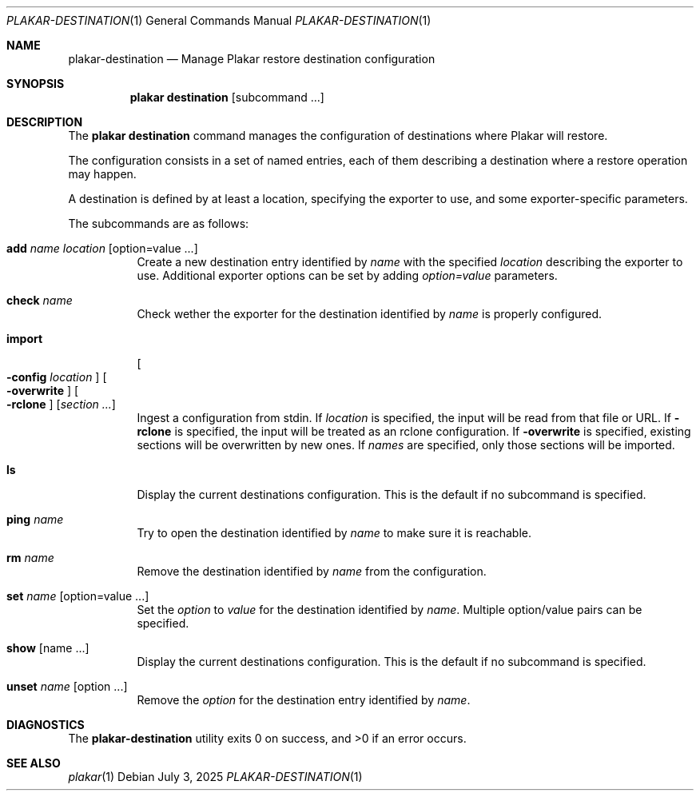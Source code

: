 .Dd July 3, 2025
.Dt PLAKAR-DESTINATION 1
.Os
.Sh NAME
.Nm plakar-destination
.Nd Manage Plakar restore destination configuration
.Sh SYNOPSIS
.Nm plakar destination
.Op subcommand ...
.Sh DESCRIPTION
The
.Nm plakar destination
command manages the configuration of destinations where Plakar will restore.
.Pp
The configuration consists in a set of named entries, each of them
describing a destination where a restore operation may happen.
.Pp
A destination is defined by at least a location, specifying the exporter
to use, and some exporter-specific parameters.
.Pp
The subcommands are as follows:
.Bl -tag -width Ds
.It Cm add Ar name Ar location Op option=value ...
Create a new destination entry identified by
.Ar name
with the specified
.Ar location
describing the exporter to use.
Additional exporter options can be set by adding
.Ar option=value
parameters.
.It Cm check Ar name
Check wether the exporter for the destination identified by
.Ar name
is properly configured.
.It Cm import
.Oo
.Fl config Ar location
.Oc
.Oo
.Fl overwrite
.Oc
.Oo
.Fl rclone
.Oc
.Op Ar section ...
.Dl
Ingest a configuration from stdin.
If
.Ar location
is specified, the input will be read from that file or URL.
If
.Fl rclone
is specified, the input will be treated as an rclone configuration.
If
.Fl overwrite
is specified, existing sections will be overwritten by new ones.
If
.Ar names
are specified, only those sections will be imported.
.It Cm ls
Display the current destinations configuration.
This is the default if no subcommand is specified.
.It Cm ping Ar name
Try to open the destination identified by
.Ar name
to make sure it is reachable.
.It Cm rm Ar name
Remove the destination identified by
.Ar name
from the configuration.
.It Cm set Ar name Op option=value ...
Set the
.Ar option
to
.Ar value
for the destination identified by
.Ar name .
Multiple option/value pairs can be specified.
.It Cm show Op name ...
Display the current destinations configuration.
This is the default if no subcommand is specified.
.It Cm unset Ar name Op option ...
Remove the
.Ar option
for the destination entry identified by
.Ar name .
.El
.Sh DIAGNOSTICS
.Ex -std
.Sh SEE ALSO
.Xr plakar 1
